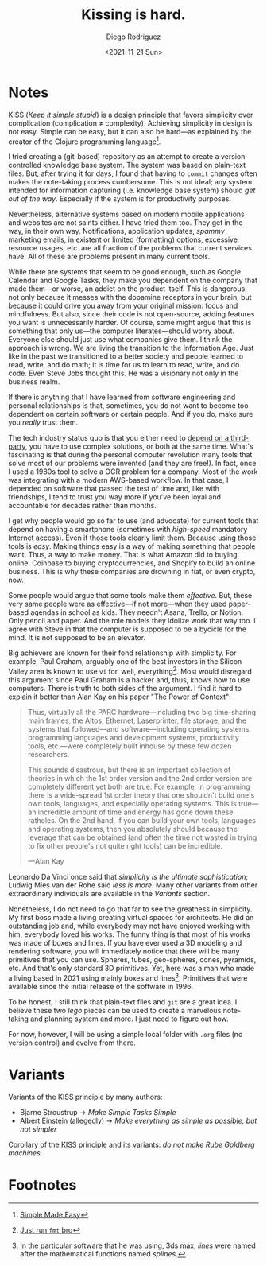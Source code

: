 #+title: Kissing is hard.
#+author: Diego Rodriguez
#+date: <2021-11-21 Sun>

* Notes  

  KISS (/Keep it simple stupid/) is a design principle that favors simplicity
  over complication (complication ≠ complexity). Achieving simplicity in design
  is not easy. Simple can be easy, but it can also be hard---as explained by the
  creator of the Clojure programming language[fn:1].

  I tried creating a (git-based) repository as an attempt to create a
  version-controlled knowledge base system. The system was based on plain-text
  files. But, after trying it for days, I found that having to =commit= changes
  often makes the note-taking process cumbersome. This is not ideal; any system
  intended for information capturing (i.e. knowledge base system) should /get
  out of the way/. Especially if the system is for productivity purposes.

  Nevertheless, alternative systems based on modern mobile applications and
  websites are not saints either. I have tried them too. They get in the way, in
  their own way. Notifications, application updates, /spammy/ marketing emails,
  in existent or limited (formatting) options, excessive resource usages, etc.
  are all fraction of the problems that current services have. All of these are
  problems present in many current tools.

  While there are systems that seem to be good enough, such as Google Calendar
  and Google Tasks, they make you dependent on the company that made them---or
  worse, an addict on the product itself. This is dangerous, not only because it
  messes with the dopamine receptors in your brain, but because it could drive
  you away from your original mission: focus and mindfulness. But also, since
  their code is not open-source, adding features you want is unnecessarily
  harder. Of course, some might argue that this is something that only us---the
  computer literates---should worry about. Everyone else should just use what
  companies give them. I think the approach is wrong. We are living the
  transition to the Information Age. Just like in the past we transitioned to a
  better society and people learned to read, write, and do math; it is time for
  us to learn to read, write, and do code. Even Steve Jobs thought this. He was
  a visionary not only in the business realm.

  If there is anything that I have learned from software engineering and
  personal relationships is that, sometimes, you do not want to become too
  dependent on certain software or certain people. And if you do, make sure you
  /really/ trust them.

  The tech industry status quo is that you either need to [[https://www.google.com/calendar/about/][depend on a
  third-party]], you have to use complex solutions, or both at the same time.
  What's fascinating is that during the personal computer revolution many tools
  that solve most of our problems were invented (and they are free!). In fact,
  once I used a 1980s tool to solve a OCR problem for a company. Most of the
  work was integrating with a modern AWS-based workflow. In that case, I
  depended on software that passed the test of time and, like with friendships,
  I tend to trust you way more if you've been loyal and accountable for decades
  rather than months.

  I get why people would go so far to use (and advocate) for current tools that
  depend on having a smartphone (sometimes with /high-speed/ mandatory Internet
  access). Even if those tools clearly limit them. Because using those tools is
  /easy/. Making things easy is a way of making something that people want.
  Thus, a way to make money. That is what Amazon did to buying online, Coinbase
  to buying cryptocurrencies, and Shopify to build an online business. This is
  why these companies are drowning in fiat, or even crypto, now.

  Some people would argue that some tools make them /effective/. But, these very
  same people were as effective---if not more---when they used paper-based
  agendas in school as kids. They needn't Asana, Trello, or Notion. Only pencil
  and paper. And the role models they idolize work that way too. I agree with
  Steve in that the computer is supposed to be a bycicle for the mind. It is not
  supposed to be an elevator.

  Big achievers are known for their fond relationship with simplicity. For
  example, Paul Graham, arguably one of the best investors in the Silicon Valley
  area is known to use =vi= for, well, everything[fn:2]. Most would disregard
  this argument since Paul Graham is a hacker and, thus, knows how to use
  computers. There is truth to both sides of the argument. I find it hard to
  explain it better than Alan Kay on his paper "The Power of Context":

  #+BEGIN_QUOTE

    Thus, virtually all the PARC hardware---including two big time-sharing main
    frames, the Altos, Ethernet, Laserprinter, file storage, and the systems
    that followed---and software---including operating systems, programming
    languages and development systems, productivity tools, etc.---were
    completely built inhouse by these few dozen researchers.

    This sounds disastrous, but there is an important collection of theories in
    which the 1st order version and the 2nd order version are completely
    different yet both are true. For example, in programming there is a
    wide-spread 1st order theory that one shouldn't build one's own tools,
    languages, and especially operating systems. This is true—an incredible
    amount of time and energy has gone down these ratholes. On the 2nd hand, if
    you can build your own tools, languages and operating systems, then you
    absolutely should because the leverage that can be obtained (and often the
    time not wasted in trying to fix other people's not quite right tools) can
    be incredible.

    ---Alan Kay
  #+END_QUOTE

  Leonardo Da Vinci once said that /simplicity is the ultimate sophistication/;
  Ludwig Mies van der Rohe said /less is more/. Many other variants from other
  extraordinary individuals are available in the [[*Variants][Variants]] section.

  Nonetheless, I do not need to go that far to see the greatness in simplicity.
  My first boss made a living creating virtual spaces for architects. He did an
  outstanding job and, while everybody may not have enjoyed working with him,
  everybody loved his works. The funny thing is that most of his works was made
  of boxes and lines. If you have ever used a 3D modeling and rendering
  software, you will immediately notice that there will be many primitives that
  you can use. Spheres, tubes, geo-spheres, cones, pyramids, etc. And that's
  only standard 3D primitives. Yet, here was a man who made a living based in
  2021 using mainly boxes and lines[fn:3]. Primitives that were available since
  the initial release of the software in 1996.

  To be honest, I still think that plain-text files and =git= are a great idea.
  I believe these two /lego/ pieces can be used to create a marvelous
  note-taking and planning system and more. I just need to figure out how.

  For now, however, I will be using a simple local folder with =.org= files (no
  version control) and evolve from there.

* Variants

  Variants of the KISS principle by many authors:

  - Bjarne Stroustrup → /Make Simple Tasks Simple/
  - Albert Einstein (allegedly) → /Make everything as simple as possible, but
    not simpler/

  Corollary of the KISS principle and its variants: /do not make Rube Goldberg
  machines/.

* Footnotes

[fn:3] In the particular software that he was using, 3ds max, /lines/ were named
after the mathematical functions named /splines/.

[fn:2] [[https://twitter.com/paulg/status/1381948532421226500][Just run =fmt= bro]]

[fn:1] [[https://www.youtube.com/watch?v=oytL881p-nQ][Simple Made Easy]]

